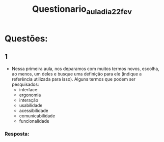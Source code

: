 #+title: Questionario_aula_dia_22_fev

* Questões:
** 1
    - Nessa primeira aula, nos deparamos com muitos termos novos, escolha, ao menos, um deles e busque uma definição para ele (indique a referência utilizada para isso).
        Alguns termos que podem ser pesquisados:
            * interface
            * ergonomia
            * interação
            * usabilidade
            * acessibilidade
            * comunicabilidade
            * funcionalidade

*** Resposta:
